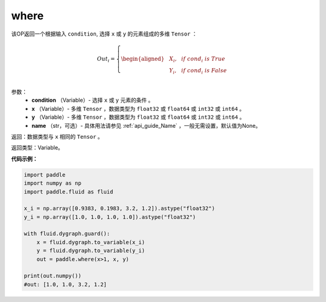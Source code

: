 .. _cn_api_tensor_where:

where
-------------------------------

.. py:function:: paddle.where(condition, x, y, name=None)




该OP返回一个根据输入 ``condition``, 选择 ``x`` 或 ``y`` 的元素组成的多维 ``Tensor``  ：

.. math::
      Out_i =
      \left\{
      \begin{aligned}
      &X_i, & & if \ cond_i \ is \ True \\
      &Y_i, & & if \ cond_i \ is \ False \\
      \end{aligned}
      \right.

参数：
    - **condition** （Variable）- 选择 ``x`` 或 ``y`` 元素的条件 。
    - **x** （Variable）- 多维 ``Tensor`` ，数据类型为 ``float32`` 或 ``float64`` 或 ``int32`` 或 ``int64`` 。
    - **y** （Variable）- 多维 ``Tensor`` ，数据类型为 ``float32`` 或 ``float64`` 或 ``int32`` 或 ``int64`` 。
    - **name** （str，可选）- 具体用法请参见 :ref:`api_guide_Name` ，一般无需设置，默认值为None。

返回：数据类型与 ``x`` 相同的 ``Tensor`` 。

返回类型：Variable。


**代码示例：**

.. code-block:: python

          import paddle
          import numpy as np
          import paddle.fluid as fluid

          x_i = np.array([0.9383, 0.1983, 3.2, 1.2]).astype("float32")
          y_i = np.array([1.0, 1.0, 1.0, 1.0]).astype("float32")

          with fluid.dygraph.guard():
              x = fluid.dygraph.to_variable(x_i)
              y = fluid.dygraph.to_variable(y_i)
              out = paddle.where(x>1, x, y)

          print(out.numpy())
          #out: [1.0, 1.0, 3.2, 1.2]
